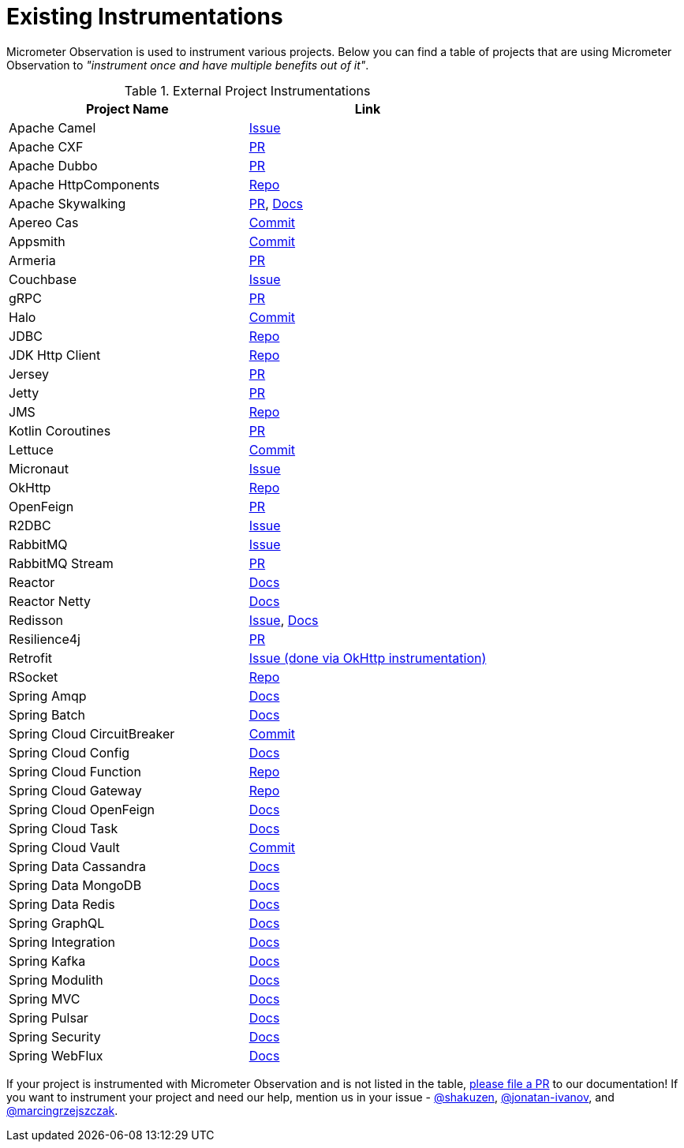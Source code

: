 [[micrometer-observation-instrumentations]]
= Existing Instrumentations

Micrometer Observation is used to instrument various projects. Below you can find a table of projects that are using Micrometer Observation to _"instrument once and have multiple benefits out of it"_.

.External Project Instrumentations
|===
|Project Name |Link

| Apache Camel | https://issues.apache.org/jira/browse/CAMEL-19023[Issue]
| Apache CXF | https://github.com/apache/cxf/pull/1346#event-10091735987[PR]
| Apache Dubbo | https://github.com/apache/dubbo/pull/11021[PR]
| Apache HttpComponents | https://github.com/micrometer-metrics/micrometer/tree/main/micrometer-core/src/main/java/io/micrometer/core/instrument/binder/httpcomponents[Repo]
| Apache Skywalking | https://github.com/apache/skywalking-java/pull/401[PR], https://skywalking.apache.org/docs/skywalking-java/next/en/setup/service-agent/java-agent/application-toolkit-micrometer-1.10/[Docs]
| Apereo Cas | https://github.com/apereo/cas/commit/f40491020d8c303d1611b010c9842ec33d25f2f3[Commit]
| Appsmith | https://github.com/appsmithorg/appsmith/commit/5e46a2f4b7bf184aba03b4b93038edce8a615366[Commit]
| Armeria | https://github.com/line/armeria/pull/4980[PR]
| Couchbase | https://issues.couchbase.com/browse/JCBC-2046[Issue]
| gRPC | https://github.com/micrometer-metrics/micrometer/pull/3427[PR]
| Halo | https://github.com/halo-dev/halo/commit/d192b8c956887e4701b94e3ed302fb88e4771583[Commit]
| JDBC | https://github.com/jdbc-observations/datasource-micrometer[Repo]
| JDK Http Client | https://github.com/micrometer-metrics/micrometer/blob/main/micrometer-core/src/main/java11/io/micrometer/core/instrument/binder/jdk/MicrometerHttpClient.java[Repo]
| Jersey | https://github.com/eclipse-ee4j/jersey/pull/5391[PR]
| Jetty | https://github.com/micrometer-metrics/micrometer/pull/3416[PR]
| JMS | https://github.com/micrometer-metrics/micrometer/blob/main/micrometer-core/src/main/java/io/micrometer/core/instrument/binder/jms/JmsInstrumentation.java[Repo]
| Kotlin Coroutines | https://github.com/micrometer-metrics/micrometer/pull/3256[PR]
| Lettuce | https://github.com/lettuce-io/lettuce-core/commit/6604fbe9e9cff476806c50716e17803e11d1e0ca[Commit]
| Micronaut | https://github.com/micronaut-projects/micronaut-micrometer/issues/492[Issue]
| OkHttp | https://github.com/micrometer-metrics/micrometer/tree/main/micrometer-core/src/main/java/io/micrometer/core/instrument/binder/okhttp3[Repo]
| OpenFeign | https://github.com/OpenFeign/feign/pull/1760[PR]
| R2DBC | https://github.com/r2dbc/r2dbc-proxy/issues/122[Issue]
| RabbitMQ | https://github.com/rabbitmq/rabbitmq-java-client/issues/952[Issue]
| RabbitMQ Stream | https://github.com/rabbitmq/rabbitmq-stream-java-client/pull/384[PR]
| Reactor | xref:observation/instrumenting.adoc#instrumentation_of_reactive_libraries[Docs]
| Reactor Netty | https://projectreactor.io/docs/netty/release/reference/index.html#_tracing_3[Docs]
| Redisson | https://github.com/redisson/redisson/issues/4976[Issue], https://github.com/redisson/redisson/wiki/16.-Observability#162-tracing[Docs]
| Resilience4j | https://github.com/resilience4j/resilience4j/pull/1698[PR]
| Retrofit | https://github.com/square/retrofit/issues/3930[Issue (done via OkHttp instrumentation)]
| RSocket | https://github.com/rsocket/rsocket-java/tree/master/rsocket-micrometer/src/main/java/io/rsocket/micrometer/observation[Repo]
| Spring Amqp | https://docs.spring.io/spring-amqp/docs/current/reference/html/index.html#observation[Docs]
| Spring Batch | https://docs.spring.io/spring-batch/docs/current/reference/html/monitoring-and-metrics.html#tracing[Docs]
| Spring Cloud CircuitBreaker | https://github.com/spring-cloud/spring-cloud-circuitbreaker/commit/4aa6883274a26b4c01b2c38e256d0b985978052e[Commit]
| Spring Cloud Config | https://docs.spring.io/spring-cloud-config/docs/current/reference/html/#observability[Docs]
| Spring Cloud Function | https://github.com/spring-cloud/spring-cloud-function/tree/main/spring-cloud-function-context/src/main/java/org/springframework/cloud/function/observability[Repo]
| Spring Cloud Gateway | https://github.com/spring-cloud/spring-cloud-gateway/tree/main/spring-cloud-gateway-server/src/main/java/org/springframework/cloud/gateway/filter/headers/observation[Repo]
| Spring Cloud OpenFeign | https://docs.spring.io/spring-cloud-openfeign/docs/current/reference/html/#micrometer-support[Docs]
| Spring Cloud Task | https://docs.spring.io/spring-cloud-task/docs/current/reference/html/#enabling-observations-for-applicationrunner-and-commandlinerunner[Docs]
| Spring Cloud Vault | https://github.com/spring-cloud/spring-cloud-vault/commit/1116f81971f16f9f9e42ad0994ee12a24404610e[Commit]
| Spring Data Cassandra | https://docs.spring.io/spring-data/cassandra/docs/current/reference/html/#cassandra.observability[Docs]
| Spring Data MongoDB | https://docs.spring.io/spring-data/mongodb/docs/current/reference/html/#mongodb.observability[Docs]
| Spring Data Redis | https://docs.spring.io/spring-data/redis/reference/observability.html[Docs]
| Spring GraphQL | https://docs.spring.io/spring-graphql/docs/current/reference/html/#observability[Docs]
| Spring Integration | https://docs.spring.io/spring-integration/reference/metrics.html#micrometer-observation[Docs]
| Spring Kafka | https://docs.spring.io/spring-kafka/reference/appendix/micrometer.html[Docs]
| Spring Modulith | https://docs.spring.io/spring-modulith/docs/current/reference/html/#observability[Docs]
| Spring MVC | https://docs.spring.io/spring-framework/reference/integration/observability.html[Docs]
| Spring Pulsar | https://docs.spring.io/spring-pulsar/docs/current/reference/html/#micrometer[Docs]
| Spring Security | https://docs.spring.io/spring-security/reference/reactive/integrations/observability.html[Docs]
| Spring WebFlux | https://docs.spring.io/spring-framework/reference/integration/observability.html[Docs]
|===

If your project is instrumented with Micrometer Observation and is not listed in the table, https://github.com/micrometer-metrics/micrometer/edit/main/docs/modules/ROOT/pages/observation/projects.adoc[please file a PR] to our documentation! If you want to instrument your project and need our help, mention us in your issue - https://github.com/shakuzen/[@shakuzen], https://github.com/jonatan-ivanov/[@jonatan-ivanov], and https://github.com/marcingrzejszczak/[@marcingrzejszczak].
